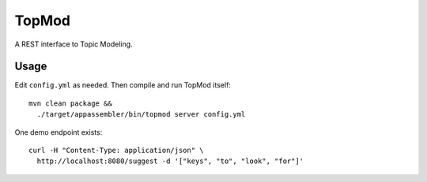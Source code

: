 TopMod
======

A REST interface to Topic Modeling.

|stars| |pulls| |autom| |build|

.. |stars| image:: https://img.shields.io/docker/stars/huygensing/topmod.svg
   :target: https://hub.docker.com/r/huygensing/topmod/
.. |pulls| image:: https://img.shields.io/docker/pulls/huygensing/topmod.svg
   :target: https://hub.docker.com/r/huygensing/topmod/
.. |autom| image:: https://img.shields.io/docker/automated/huygensing/topmod.svg
   :target: https://hub.docker.com/r/huygensing/topmod/
.. |build| image:: https://img.shields.io/docker/build/huygensing/topmod.svg
   :target: https://hub.docker.com/r/huygensing/topmod/builds/

Usage
-----

Edit ``config.yml`` as needed. Then compile and run TopMod
itself::

  mvn clean package &&
    ./target/appassembler/bin/topmod server config.yml

One demo endpoint exists::

  curl -H "Content-Type: application/json" \
    http://localhost:8080/suggest -d '["keys", "to", "look", "for"]'
